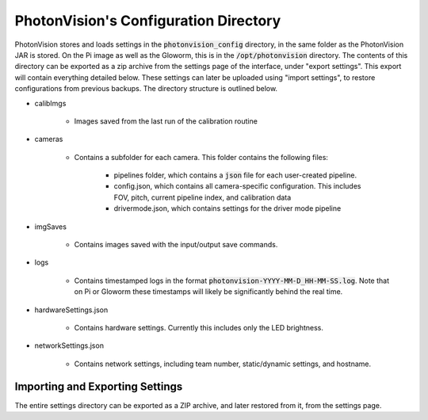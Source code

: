 PhotonVision's Configuration Directory
======================================

PhotonVision stores and loads settings in the :code:`photonvision_config` directory, in the same folder as the PhotonVision JAR is stored. On the Pi image as well as the Gloworm, this is in the :code:`/opt/photonvision` directory. The contents of this directory can be exported as a zip archive from the settings page of the interface, under "export settings". This export will contain everything detailed below. These settings can later be uploaded using "import settings", to restore configurations from previous backups. The directory structure is outlined below.

.. image:: images/configDir.png
   :width: 600
   :alt: Config directory structure

- calibImgs

   - Images saved from the last run of the calibration routine

- cameras

   - Contains a subfolder for each camera. This folder contains the following files:

      - pipelines folder, which contains a :code:`json` file for each user-created pipeline.
      - config.json, which contains all camera-specific configuration. This includes FOV, pitch, current pipeline index, and calibration data
      - drivermode.json, which contains settings for the driver mode pipeline

- imgSaves

   - Contains images saved with the input/output save commands.

- logs

   - Contains timestamped logs in the format :code:`photonvision-YYYY-MM-D_HH-MM-SS.log`. Note that on Pi or Gloworm these timestamps will likely be significantly behind the real time.

- hardwareSettings.json

   - Contains hardware settings. Currently this includes only the LED brightness.

- networkSettings.json

   - Contains network settings, including team number, static/dynamic settings, and hostname.

Importing and Exporting Settings
--------------------------------

The entire settings directory can be exported as a ZIP archive, and later restored from it, from the settings page.


.. raw:: html

    <video width="85%" controls>
        <source src="../../../_static/assets/import-export-settings.mp4" type="video/mp4">
        Your browser does not support the video tag.
    </video>
